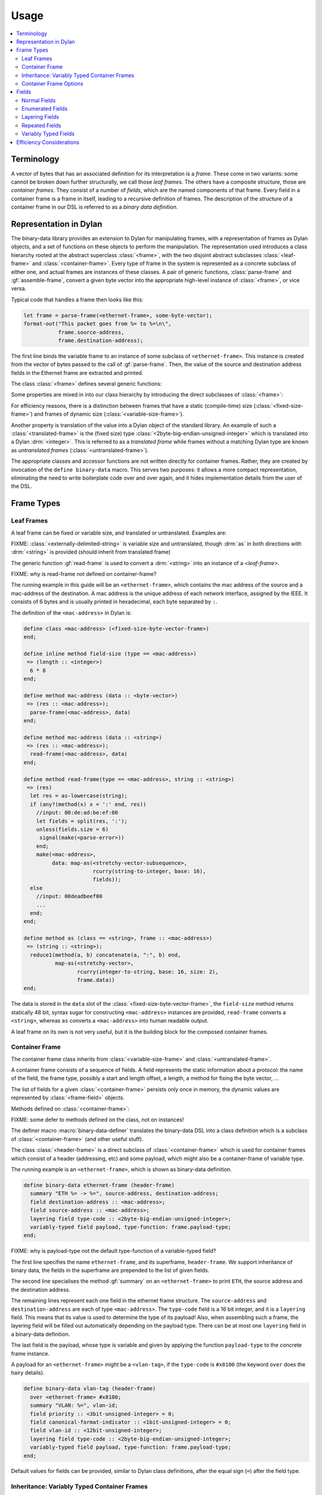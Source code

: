 Usage
*****

.. current-library:: binary-data
.. current-module:: binary-data

.. contents::
   :local:

Terminology
===========

A vector of bytes that has an associated definition for
its interpretation is a *frame*. These come in two variants: some
cannot be broken down further structurally, we call those
*leaf frames*. The others have a composite structure, those
are *container frames*. They consist of a number of *fields*,
which are the named components of that frame. Every field
in a container frame is a frame in itself, leading to a recursive
definition of frames.  The description of the structure of a
container frame in our DSL is referred to as a *binary data
definition*.

Representation in Dylan
=======================

The binary-data library provides an extension to Dylan for manipulating frames,
with a representation of frames as Dylan objects, and a set of functions on
these objects to perform the manipulation. The representation used
introduces a class hierarchy rooted at the abstract superclass :class:`<frame>`,
with the two disjoint abstract subclasses :class:`<leaf-frame>` and
:class:`<container-frame>`. Every type of frame in the system is represented
as a concrete subclass of either one, and actual frames are instances of
these classes. A pair of generic functions, :class:`parse-frame` and
:gf:`assemble-frame`, convert a given byte vector into the appropriate
high-level instance of :class:`<frame>`, or vice versa.

Typical code that handles a frame then looks like this:

.. code-block:: dylan

    let frame = parse-frame(<ethernet-frame>, some-byte-vector);
    format-out("This packet goes from %= to %=\n\",
               frame.source-address,
               frame.destination-address);

The first line binds the variable frame to an instance of some subclass of
``<ethernet-frame>``. This instance is created from the vector of bytes
passed to the call of :gf:`parse-frame`. Then, the value of the source and
destination address fields in the Ethernet frame are extracted and printed.

The class :class:`<frame>` defines several generic functions:

.. hlist::

   * :gf:`parse-frame` instantiates a :class:`<frame>` with the value taken from a given byte-vector
   * :gf:`assemble-frame` encodes a :class:`<frame>` instance into its byte-vector
   * :gf:`frame-size` returns the size (in bit) of the given frame
   * :gf:`summary` prints a human-readable summary of the given frame

Some properties are mixed in into our class hierarchy by introducing
the direct subclasses of :class:`<frame>`:

For efficiency reasons, there is a distinction between frames that
have a static (compile-time) size (:class:`<fixed-size-frame>`) and
frames of dynamic size (:class:`<variable-size-frame>`).

Another property is translation of the value into a Dylan object of
the standard library. An example of such a :class:`<translated-frame>`
is the (fixed size) type :class:`<2byte-big-endian-unsigned-integer>`
which is translated into a Dylan :drm:`<integer>`. This is referred to
as a *translated frame* while frames without a matching Dylan type are
known as *untranslated frames* (:class:`<untranslated-frame>`).

The appropriate classes and accessor functions are not written directly for
container frames. Rather, they are created by invocation of the ``define
binary-data`` macro. This serves two purposes: it allows a more compact
representation, eliminating the need to write boilerplate code over and
over again, and it hides implementation details from the user of the DSL.

Frame Types
===========

Leaf Frames
-----------

A leaf frame can be fixed or variable size, and translated or
untranslated. Examples are:

.. hlist::

   * :class:`<raw-frame>` has a variable size and no translation
   * :class:`<fixed-size-byte-vector-frame>` (e.g. an IPv4 address) has a fixed size and no translation
   * :class:`<2byte-big-endian-unsigned-integer>` has a fixed size of 16 bits, and its translation is a Dylan :drm:`<integer>`.

FIXME: :class:`<externally-delimited-string>` is variable size and
untranslated, though :drm:`as` in both directions with :drm:`<string>`
is provided (should inherit from translated frame)

The generic function :gf:`read-frame` is used to convert a
:drm:`<string>` into an instance of a `<leaf-frame>`.

FIXME: why is read-frame not defined on container-frame?

The running example in this guide will be an ``<ethernet-frame>``,
which contains the mac address of the source and a mac-address of the
destination. A mac address is the unique address of each network
interface, assigned by the IEEE. It consists of 6 bytes and is usually
printed in hexadecimal, each byte separated by ``:``.

The definition of the ``<mac-address>`` in Dylan is:

.. code-block:: dylan

    define class <mac-address> (<fixed-size-byte-vector-frame>)
    end;

    define inline method field-size (type == <mac-address>)
     => (length :: <integer>)
      6 * 8
    end;

    define method mac-address (data :: <byte-vector>)
     => (res :: <mac-address>);
      parse-frame(<mac-address>, data)
    end;

    define method mac-address (data :: <string>)
     => (res :: <mac-address>);
      read-frame(<mac-address>, data)
    end;

    define method read-frame(type == <mac-address>, string :: <string>)
     => (res)
      let res = as-lowercase(string);
      if (any?(method(x) x = ':' end, res))
        //input: 00:de:ad:be:ef:00
        let fields = split(res, ':');
        unless(fields.size = 6)
         signal(make(<parse-error>))
        end;
        make(<mac-address>,
             data: map-as(<stretchy-vector-subsequence>,
                          rcurry(string-to-integer, base: 16),
                          fields));
      else
        //input: 00deadbeef00
        ...
      end;
    end;

    define method as (class == <string>, frame :: <mac-address>)
     => (string :: <string>);
      reduce1(method(a, b) concatenate(a, ":", b) end,
              map-as(<stretchy-vector>,
                     rcurry(integer-to-string, base: 16, size: 2),
                     frame.data))
    end;

The data is stored in the ``data`` slot of the
:class:`<fixed-size-byte-vector-frame>`, the ``field-size`` method
returns statically 48 bit, syntax sugar for constructing
``<mac-address>`` instances are provided, ``read-frame`` converts a
``<string>``, whereas ``as`` converts a ``<mac-address>`` into human
readable output.

A leaf frame on its own is not very useful, but it is the building
block for the composed container frames.


Container Frame
---------------

The container frame class inherits from :class:`<variable-size-frame>`
and :class:`<untranslated-frame>`.

A container frame consists of a sequence of fields. A field represents
the static information about a protocol: the name of the field, the
frame type, possibly a start and length offset, a length, a method for
fixing the byte vector, ...

The list of fields for a given :class:`<container-frame>` persists
only once in memory, the dynamic values are represented by
:class:`<frame-field>` objects.

Methods defined on :class:`<container-frame>`:

.. hlist::
   * :gf:`fields` returns the list of :class:`<field>` instances
   * :gf:`field-count` returns the size of the list
   * :gf:`frame-name` returns a short identifier of the frame

FIXME: some defer to methods defined on the class, not on instances!

The definer macro :macro:`binary-data-definer` translates the
binary-data DSL into a class definition which is a subclass of
:class:`<container-frame>` (and other useful stuff).

The class :class:`<header-frame>` is a direct subclass of
:class:`<container-frame>` which is used for container frames which
consist of a header (addressing, etc) and some payload, which might
also be a container-frame of variable type.

The running example is an ``<ethernet-frame>``, which is shown as
binary-data definition.

.. code-block:: dylan

    define binary-data ethernet-frame (header-frame)
      summary "ETH %= -> %=", source-address, destination-address;
      field destination-address :: <mac-address>;
      field source-address :: <mac-address>;
      layering field type-code :: <2byte-big-endian-unsigned-integer>;
      variably-typed field payload, type-function: frame.payload-type;
    end;

FIXME: why is payload-type not the default type-function of a variable-typed field?

The first line specifies the name ``ethernet-frame``, and its
superframe, ``header-frame``. We support inheritance of binary data,
the fields in the superframe are prepended to the list of given
fields.

The second line specialises the method :gf:`summary` on an
``<ethernet-frame>`` to print ``ETH``, the source address and the
destination address.

The remaining lines represent each one field in the ethernet frame
structure. The ``source-address`` and ``destination-address`` are each
of type ``<mac-address>``. The ``type-code`` field is a 16 bit
integer, and it is a ``layering`` field. This means that its value is
used to determine the type of its payload! Also, when assembling such
a frame, the layering field will be filled out automatically depending
on the payload type.  There can be at most one ``layering`` field in a
binary-data definition.

The last field is the payload, whose type is variable and given by
applying the function ``payload-type`` to the concrete frame instance.

A payload for an ``<ethernet-frame>`` might be a ``<vlan-tag>``, if
the ``type-code`` is ``#x8100`` (the keyword ``over`` does the hairy
details).

.. code-block:: dylan

    define binary-data vlan-tag (header-frame)
      over <ethernet-frame> #x8100;
      summary "VLAN: %=", vlan-id;
      field priority :: <3bit-unsigned-integer> = 0;
      field canonical-format-indicator :: <1bit-unsigned-integer> = 0;
      field vlan-id :: <12bit-unsigned-integer>;
      layering field type-code :: <2byte-big-endian-unsigned-integer>;
      variably-typed field payload, type-function: frame.payload-type;
    end;

Default values for fields can be provided, similar to Dylan class
definitions, after the equal sign (``=``) after the field type.

Inheritance: Variably Typed Container Frames
--------------------------------------------

A container frame can inherit from another container frame which
already has some field structure. The
:class:`<variably-typed-container-frame>` class is used in container
frames which have the type information encoded in the frame. Parsing
of the layering field of these container frames is needed to find out
the actual type.

For example:

.. code-block:: dylan

    define abstract binary-data ip-option-frame (variably-typed-container-frame)
      field copy-flag :: <1bit-unsigned-integer>;
      layering field option-type :: <7bit-unsigned-integer>;
    end;

    define binary-data end-of-option-ip-option (ip-option-frame)
      over <ip-option-frame> 0;
    end;

    define binary-data router-alert-ip-option (ip-option-frame)
      over <ip-option-frame> 20;
      field router-alert-length :: <unsigned-byte> = 4;
      field router-alert-value :: <2byte-big-endian-unsigned-integer>;
    end;

This defines the ``<end-of-option-ip-option>`` which has the ``option-type``
field in the ip-option frame set to ``0``. An ``<end-of-option-ip-option>``
does not contain any further fields, thus only has the two fields inherited from
the ``<ip-option-frame>``.

The ``<router-alert-ip-option>`` specifies two more fields, which are
appended to the inherited fields.

Container Frame Options
-----------------------

``length`` *expression*:
   A Dylan expression which emits the length of the frame. A binding
   to the frame instance is available as the local variable ``frame``.

``over`` *binary-data-type* *value*:
   This frame can be stacked as payload to *binary-data-type* with the
   *value* in the layering field.

``summary`` *format-string*, *arguments*:
   The generic function :gf:`summary` is specialized using
   :gf:`format-to-string` on the *format-string*, applying the frame
   instance to all *arguments*, which should be unary functions.



Fields
======

The instantiation of fields is encapsulated into the binary data DSL,
there is no need to instantiate any of these classes directly, but
instead the DSL provides syntactic sugar for these fields.

There are two disjoint classes of the abstract superclass
:class:`<field>`: normal fields with a static type,
:class:`<statically-typed-field>`, and fields with a variable type :class:`<variably-typed-field>` (``variably-typed`` syntax).

Further class hierarchy distinguishes between fields which occur once
in a frame (class :class:`<single-field>`) and fields occuring
multiple times (class :class:`<repeated-field>`).

We already came across fields used for layering, these are represented
by the class :class:`<layering-field>` (``layering`` syntax).

It is common for binary data formats to contain enumeration fields: in
binary they are only a sequence of bits, but in the binary data
specification there are symbols available for each different bit
sequence. These are represented by :class:`<enum-fields>` .

There are two types of :class:`<repeated-field>`: those which occur a
specified number of times (class :class:`<count-repeated-field>`), and
those which occur until a special token (e.g. a zero byte) is read
(class :class:`<self-delimited-repeated-field>`).

Normal Fields
-------------

Fields can have the following parameters specified:

``static-start:`` *expression*:
   A Dylan expression returning the static offset of this field into
   the bit-vector, if known and not trivial.

``static-length:`` *expression*:
   A Dylan expression returning the static size of this field, if
   known and not trivial.

``static-end:`` *expression*:
   A Dylan expression returning the static offset of the end of this
   field into the bit-vector, if known and not trivial.

``start:`` *expression*:
   A Dylan expression where ``frame`` is bound to the concrete
   instance. The expected return value is the offset of this field
   into the bit-vector.

``length:`` *expression*;
   A Dylan expression where ``frame`` is bound to the concrete
   instance. The expected return value is the bit length this field.

``end:``
   A Dylan expression where ``frame`` is bound to the concrete
   instance. The expected return value is the offset of this field
   end into the bit-vector.

``fixup:`` *expression*:
   A Dylan expression where ``frame`` is bound to the concrete
   instance. When assembling a frame into a byte vector, if the value
   of a field has not been specified, the fixup expression will be
   evaluated and its return value will be used.


Enumerated Fields
-----------------

An enumerated field provides a set of mappings from the binary value
to a Dylan symbol. Note that the binary value must be a numerical
type so that the mapping is from an integer to a symbol.

In this example, accessing the value of the field would return one of
the symbols rather than the value of the :class:`<unsigned-byte>`. For
mappings not specified, the integer value is used:

.. code-block:: dylan

    enum field command :: <unsigned-byte> = 0,
        mappings: { 1 <=> #"connect",
                    2 <=> #"bind",
                    3 <=> #"udp associate" };

Layering Fields
---------------

A layering field provides the information that the value of this field
controls the type of the payload, and introduces a registry for field
values and matching payload types.

The registry can be extended with the ``over`` syntax of the DSL, and
it can be queried using the method :gf:`lookup-layer` (or the
convinience function :func:`payload-type`).

Repeated Fields
---------------

Repeated fields have a list of values of the field type, instead of just
a single one. We support multiple typed of repeated fields, which differ
by the way the compute the number of elements in a repeated field. Choices
are: self-delimited (some magic end of list value present) or count (some
other field specifies a count of elements in the repeated field).

A self-delimited field definition uses an expression to evaluate whether
or not the end has been reached, usually by checking for a magic value.
This expression should return ``#t`` when the field is fully parsed:

.. code-block:: dylan

    repeated field options :: <ip-option-frame>,
      reached-end?:
        instance?(frame, <end-of-option-ip-option>);

Counted field definitions use another field in the frame to determine
how many elements are in the field:

.. code-block:: dylan

    field number-methods :: <unsigned-byte>,
      fixup: frame.methods.size;
    repeated field methods :: <unsigned-byte>,
      count: frame.number-methods;

Note the use of the ``fixup`` keyword on the ``number-methods`` field to
calculate a value for use by :gf:`assemble-frame` if the value is not
otherwise specified.

Variably Typed Fields
---------------------

Most fields have the same type in all frame instances, these are statically
typed. Some fields depend on the value of another field of the same protocol,
these are variably typed. To figure out the type, a type function has to be
provided for the variably typed field using the ``type-function:``:

.. code-block:: dylan

    field length-type :: <2bit-unsigned-integer>;
    variably-typed field body-length,
      type-function: select (frame.length-type)
                       0 => <unsigned-byte>;
                       1 => <2byte-big-endian-unsigned-integer>;
                       2 => <4byte-big-endian-unsigned-integer>;
                       3 => <null-frame>;
                     end;

Efficiency Considerations
=========================

The design goal of this library is, as usual in object-centered
programming, that the time and space overhead are minimal (the
compiler should remove all the indirections!).

This library is carefully designed to achieve this goal, while not
limiting the expressiveness, sacrificing the safety, or burdening the
developer with inconvenient syntactic noise. A story about binary data
is that there are often big chunks of data, and deeply nested pieces
of data. The good news is that most applications do not need all
binary data.

The binary data library was designed with lazy parsing in mind: if a
byte vector is received, the high-level object does not parse the byte
vector completely, but only the requested fields. To achieve this, we
gather information about each field, specifically its start and end
offset, and also its length, already at compile time, using a number
system consisting of the type union between :drm:`<integer>` and
:const:`$unknown-at-compile-time`, for which basic arithmetics is
defined.

For fixed sized fields, meaning single fields with a static and fixed
size frame type, their length is propagated while the DSL iterates
over the fields. All field offsets for the ``<ethernet-frame>`` are
known at compile time. Accessing the ``payload`` is an subsequence
operation (performing zerocopy) starting at bit 112 (or byte 15) of
the binary vector.

While at the user level arithmetics is on the bit level, accesses at
byte boundaries are done directly into the byte vector. This is
encapsulated in the class :class:`<stretchy-byte-vector-subsequence>`

FIXME: move <stretchy-byte-vector-subsequence> to a separate module

Each binary data macro call defines a container class with two direct
subclasses, a high-level decoded class
(:class:`<decoded-container-frame>`) and a partially parsed one with
an attached byte-vector (:class:`<unparsed-container-frame>`).  The
decoded class has a list of :class:`<frame-field>` instances, which
contain the metadata (size, fixup function, reference to the field,
etc.) of each field. The partially parsed class reuses this class in
its ``cache`` slot, and keeps a reference to its byte vector in
another slot.


